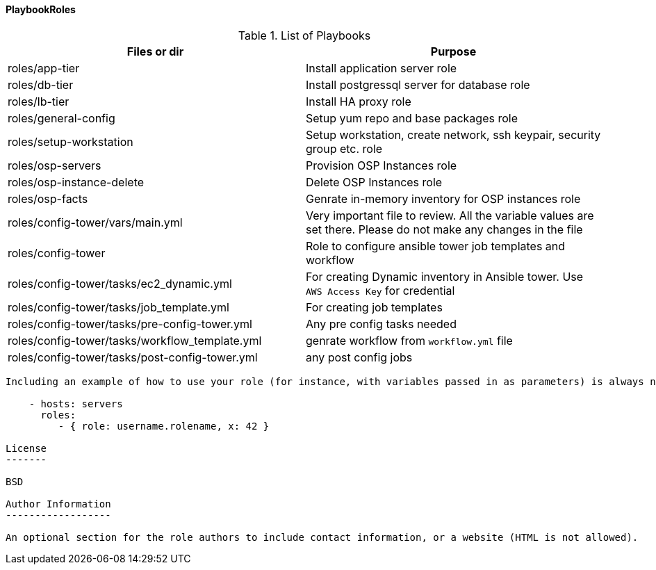 ==== PlaybookRoles



.List of Playbooks
[%header,cols=2*]
|===
| Files or dir | Purpose

| roles/app-tier | Install application server role
| roles/db-tier  | Install postgressql server for database role
| roles/lb-tier  | Install HA proxy role
| roles/general-config | Setup yum repo and base packages role
| roles/setup-workstation | Setup workstation, create network, ssh keypair, security group etc. role 
| roles/osp-servers | Provision OSP Instances role
| roles/osp-instance-delete | Delete OSP Instances role
| roles/osp-facts | Genrate in-memory inventory for OSP instances role
| roles/config-tower/vars/main.yml | Very important file to review. All the variable values are set there. Please do not make any changes in the file
| roles/config-tower | Role to configure ansible tower job templates and workflow
| roles/config-tower/tasks/ec2_dynamic.yml | For creating Dynamic inventory in Ansible tower. Use `AWS Access Key` for credential
| roles/config-tower/tasks/job_template.yml | For creating job templates
| roles/config-tower/tasks/pre-config-tower.yml | Any pre config tasks needed
| roles/config-tower/tasks/workflow_template.yml | genrate workflow from `workflow.yml` file
| roles/config-tower/tasks/post-config-tower.yml | any post config jobs


|===
----------------

Including an example of how to use your role (for instance, with variables passed in as parameters) is always nice for users too:

    - hosts: servers
      roles:
         - { role: username.rolename, x: 42 }

License
-------

BSD

Author Information
------------------

An optional section for the role authors to include contact information, or a website (HTML is not allowed).
